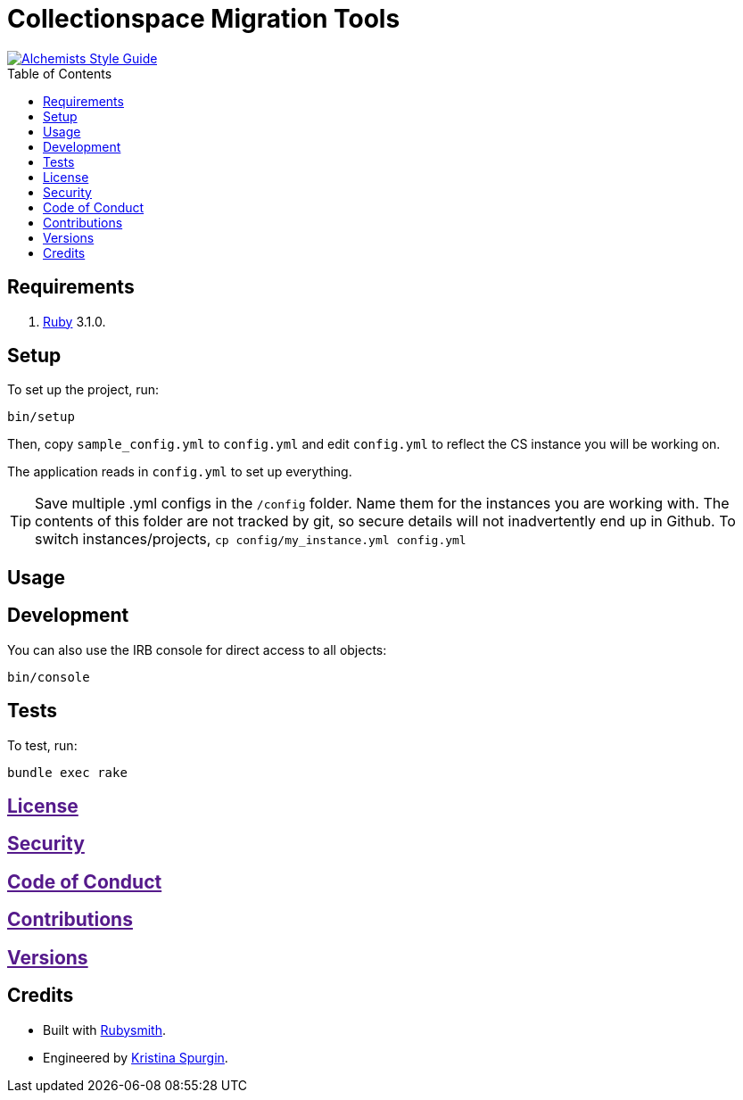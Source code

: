 :toc: macro
:toclevels: 5
:figure-caption!:

= Collectionspace Migration Tools

[link=https://www.alchemists.io/projects/code_quality]
image::https://img.shields.io/badge/code_style-alchemists-brightgreen.svg[Alchemists Style Guide]

toc::[]


== Requirements

. link:https://www.ruby-lang.org[Ruby] 3.1.0.

== Setup


To set up the project, run:

[source,bash]
----
bin/setup
----

Then, copy `sample_config.yml` to `config.yml` and edit `config.yml` to reflect the CS instance you will be working on.

The application reads in `config.yml` to set up everything. 

[TIP]
====
Save multiple .yml configs in the `/config` folder. Name them for the instances you are working with. The contents of this folder are not tracked by git, so secure details will not inadvertently end up in Github. To switch instances/projects, `cp config/my_instance.yml config.yml`
====

== Usage

== Development

You can also use the IRB console for direct access to all objects:

[source,bash]
----
bin/console
----

== Tests

To test, run:

[source,bash]
----
bundle exec rake
----

== link:[License]

== link:[Security]

== link:[Code of Conduct]

== link:[Contributions]

== link:[Versions]

== Credits

* Built with link:https://www.alchemists.io/projects/rubysmith[Rubysmith].
* Engineered by link:https://github.com/kspurgin[Kristina Spurgin].
